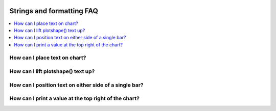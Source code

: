 .. _PageStringsAndFormattingFaq:

.. image:: /images/Pine_Script_logo.svg
   :alt: Pine Script™ logo
   :target: https://www.tradingview.com/pine-script-docs/en/v5/Introduction.html
   :align: right
   :width: 100
   :height: 100


Strings and formatting FAQ
==========================


.. contents:: :local:
    :depth: 3


How can I place text on chart?
------------------------------



How can I lift plotshape() text up?
-----------------------------------



How can I position text on either side of a single bar?
-------------------------------------------------------



How can I print a value at the top right of the chart?
------------------------------------------------------




.. image:: /images/TradingView-Logo-Block.svg
    :width: 200px
    :align: center
    :target: https://www.tradingview.com/